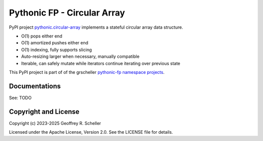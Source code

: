 Pythonic FP - Circular Array
============================

PyPI project `pythonic.circular-array <https://pypi.org/project/pythonic-fp.circulararray/>`_
implements a stateful circular array data structure.

- O(1) pops either end 
- O(1) amortized pushes either end 
- O(1) indexing, fully supports slicing
- Auto-resizing larger when necessary, manually compatible
- Iterable, can safely mutate while iterators continue iterating over previous state

This PyPI project is part of of the grscheller
`pythonic-fp namespace projects <https://grscheller.github.io/pythonic-fp/>`_.

Documentations
--------------

See: TODO

Copyright and License
---------------------

Copyright (c) 2023-2025 Geoffrey R. Scheller

Licensed under the Apache License, Version 2.0. See the LICENSE file for details.
